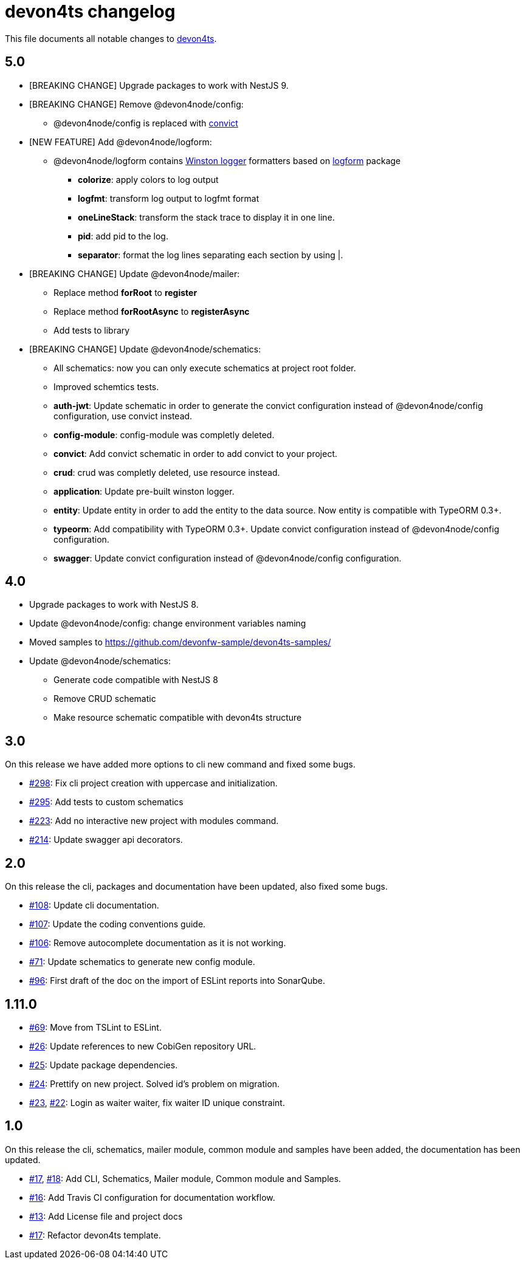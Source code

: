 = devon4ts changelog

This file documents all notable changes to https://github.com/devonfw/devon4ts[devon4ts].

== 5.0

* [BREAKING CHANGE] Upgrade packages to work with NestJS 9.
* [BREAKING CHANGE] Remove @devon4node/config:
** @devon4node/config is replaced with https://github.com/mozilla/node-convict[convict]
* [NEW FEATURE] Add @devon4node/logform:
** @devon4node/logform contains https://github.com/winstonjs/winston[Winston logger] formatters based on https://github.com/winstonjs/logform[logform] package
*** **colorize**: apply colors to log output
*** **logfmt**: transform log output to logfmt format
*** **oneLineStack**: transform the stack trace to display it in one line.
*** **pid**: add pid to the log.
*** **separator**: format the log lines separating each section by using |.
* [BREAKING CHANGE] Update @devon4node/mailer:
** Replace method **forRoot** to **register**
** Replace method **forRootAsync** to **registerAsync**
** Add tests to library
* [BREAKING CHANGE] Update @devon4node/schematics:
** All schematics: now you can only execute schematics at project root folder.
** Improved schemtics tests.
** *auth-jwt*: Update schematic in order to generate the convict configuration instead of @devon4node/config configuration, use convict instead.
** *config-module*: config-module was completly deleted.
** *convict*: Add convict schematic in order to add convict to your project.
** *crud*: crud was completly deleted, use resource instead.
** *application*: Update pre-built winston logger.
** *entity*: Update entity in order to add the entity to the data source. Now entity is compatible with TypeORM 0.3+.
** *typeorm*: Add compatibility with TypeORM 0.3+. Update convict configuration instead of @devon4node/config configuration.
** *swagger*: Update convict configuration instead of @devon4node/config configuration.



== 4.0

* Upgrade packages to work with NestJS 8.
* Update @devon4node/config: change environment variables naming
* Moved samples to https://github.com/devonfw-sample/devon4ts-samples/
* Update @devon4node/schematics:
** Generate code compatible with NestJS 8
** Remove CRUD schematic
** Make resource schematic compatible with devon4ts structure

== 3.0

On this release we have added more options to cli new command and fixed some bugs.

* https://github.com/devonfw/devon4ts/pull/298[#298]: Fix cli project creation with uppercase and initialization.
* https://github.com/devonfw/devon4ts/pull/295[#295]: Add tests to custom schematics
* https://github.com/devonfw/devon4ts/pull/223[#223]: Add no interactive new project with modules command.
* https://github.com/devonfw/devon4ts/pull/214[#214]: Update swagger api decorators.

== 2.0

On this release the cli, packages and documentation have been updated, also fixed some bugs.

* https://github.com/devonfw/devon4ts/pull/108[#108]: Update cli documentation.
* https://github.com/devonfw/devon4ts/pull/107[#107]: Update the coding conventions guide.
* https://github.com/devonfw/devon4ts/pull/106[#106]: Remove autocomplete documentation as it is not working.
* https://github.com/devonfw/devon4ts/pull/71[#71]: Update schematics to generate new config module.
* https://github.com/devonfw/devon4ts/pull/69[#96]: First draft of the doc on the import of ESLint reports into SonarQube.

== 1.11.0
* https://github.com/devonfw/devon4ts/pull/69[#69]: Move from TSLint to ESLint.
* https://github.com/devonfw/devon4ts/pull/26[#26]: Update references to new CobiGen repository URL.
* https://github.com/devonfw/devon4ts/pull/25[#25]: Update package dependencies.
* https://github.com/devonfw/devon4ts/pull/24[#24]: Prettify on new project. Solved id's problem on migration.
* https://github.com/devonfw/devon4ts/pull/23[#23], https://github.com/devonfw/devon4ts/issues/22[#22]: Login as waiter waiter, fix waiter ID unique constraint.

== 1.0

On this release the cli, schematics, mailer module, common module and samples have been added, the documentation has been updated.

* https://github.com/devonfw/devon4ts/pull/17[#17], https://github.com/devonfw/devon4ts/pull/18[#18]: Add CLI, Schematics, Mailer module, Common module and Samples.
* https://github.com/devonfw/devon4ts/pull/16[#16]: Add Travis CI configuration for documentation workflow.
* https://github.com/devonfw/devon4ts/pull/13[#13]: Add License file and project docs
* https://github.com/devonfw/devon4ts/pull/11[#17]: Refactor devon4ts template.
